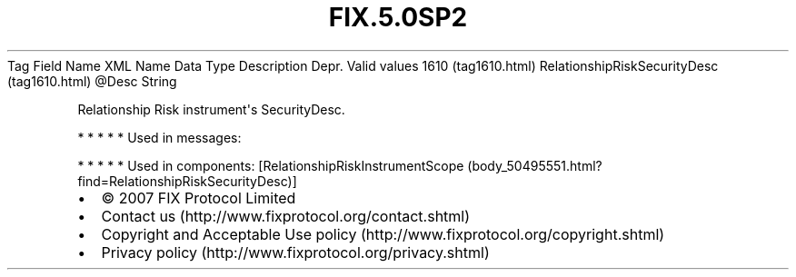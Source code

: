 .TH FIX.5.0SP2 "" "" "Tag #1610"
Tag
Field Name
XML Name
Data Type
Description
Depr.
Valid values
1610 (tag1610.html)
RelationshipRiskSecurityDesc (tag1610.html)
\@Desc
String
.PP
Relationship Risk instrument\[aq]s SecurityDesc.
.PP
   *   *   *   *   *
Used in messages:
.PP
   *   *   *   *   *
Used in components:
[RelationshipRiskInstrumentScope (body_50495551.html?find=RelationshipRiskSecurityDesc)]

.PD 0
.P
.PD

.PP
.PP
.IP \[bu] 2
© 2007 FIX Protocol Limited
.IP \[bu] 2
Contact us (http://www.fixprotocol.org/contact.shtml)
.IP \[bu] 2
Copyright and Acceptable Use policy (http://www.fixprotocol.org/copyright.shtml)
.IP \[bu] 2
Privacy policy (http://www.fixprotocol.org/privacy.shtml)
